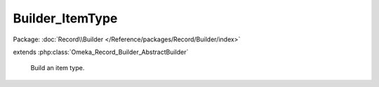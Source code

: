 ----------------
Builder_ItemType
----------------

Package: :doc:`Record\\Builder </Reference/packages/Record/Builder/index>`

.. php:class:: Builder_ItemType

extends :php:class:`Omeka_Record_Builder_AbstractBuilder`

    Build an item type.

    .. php:attr:: _recordClass

        protected

    .. php:attr:: _settableProperties

        protected

    .. php:method:: setElements($elementMetadata)

        Set the elements that will be attached to the built ItemType record.

        :type $elementMetadata: array
        :param $elementMetadata:
        :returns: void

    .. php:method:: _beforeBuild(Omeka_Record_AbstractRecord $record)

        Add elements to be associated with the Item Type.

        :type $record: Omeka_Record_AbstractRecord
        :param $record:
